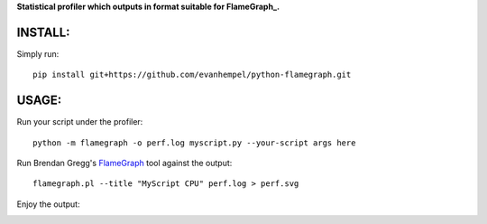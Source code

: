 **Statistical profiler which outputs in format suitable for FlameGraph_.**

INSTALL:
--------

Simply run::

  pip install git+https://github.com/evanhempel/python-flamegraph.git

USAGE:
------

Run your script under the profiler::

  python -m flamegraph -o perf.log myscript.py --your-script args here

Run Brendan Gregg's FlameGraph_ tool against the output::

  flamegraph.pl --title "MyScript CPU" perf.log > perf.svg

Enjoy the output:

.. image:: docs/attic-create.png
  :alt: Attic create flame graph
  :width: 679
  :height: 781
  :align: center


.. _FlameGraph: http://www.brendangregg.com/flamegraphs.html
